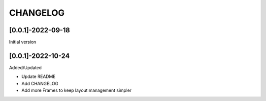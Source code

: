 CHANGELOG
=========

[0.0.1]-2022-09-18
-------------------
Initial version

[0.0.1]-2022-10-24
-------------------
Added/Updated

- Update README
- Add CHANGELOG
- Add more Frames to keep layout management simpler
